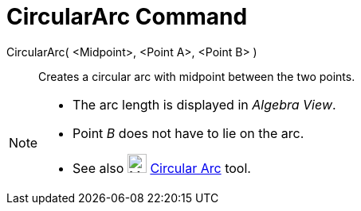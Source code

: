 = CircularArc Command
:page-en: commands/CircularArc
ifdef::env-github[:imagesdir: /en/modules/ROOT/assets/images]

CircularArc( <Midpoint>, <Point A>, <Point B> )::
  Creates a circular arc with midpoint between the two points.

[NOTE]
====

* The arc length is displayed in _Algebra View_.
* Point _B_ does not have to lie on the arc.
* See also image:24px-Mode_circlearc3.svg.png[Mode circlearc3.svg,width=24,height=24]
xref:/tools/Circular_Arc.adoc[Circular Arc] tool.

====
